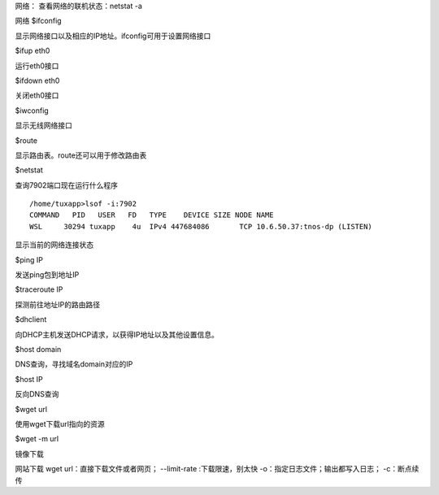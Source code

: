 网络：
查看网络的联机状态：netstat -a

网络
$ifconfig

显示网络接口以及相应的IP地址。ifconfig可用于设置网络接口

$ifup eth0

运行eth0接口

$ifdown eth0

关闭eth0接口

$iwconfig

显示无线网络接口

$route

显示路由表。route还可以用于修改路由表

$netstat


查询7902端口现在运行什么程序
::

	/home/tuxapp>lsof -i:7902
	COMMAND   PID   USER   FD   TYPE    DEVICE SIZE NODE NAME
	WSL     30294 tuxapp    4u  IPv4 447684086       TCP 10.6.50.37:tnos-dp (LISTEN)


显示当前的网络连接状态

$ping IP

发送ping包到地址IP

$traceroute IP

探测前往地址IP的路由路径

$dhclient

向DHCP主机发送DHCP请求，以获得IP地址以及其他设置信息。

$host domain

DNS查询，寻找域名domain对应的IP

$host IP

反向DNS查询

$wget url

使用wget下载url指向的资源

$wget -m url

镜像下载

网站下载
wget url：直接下载文件或者网页；
--limit-rate :下载限速，别太快
-o：指定日志文件；输出都写入日志；
-c：断点续传


